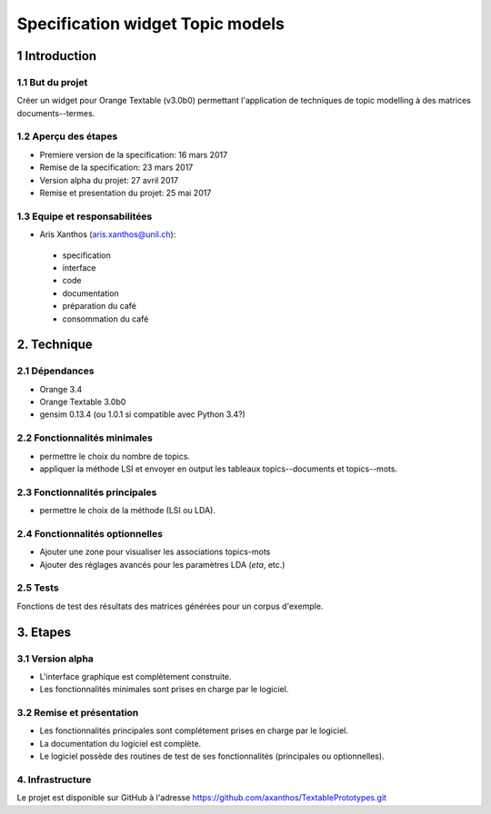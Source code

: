 ﻿#################################
Specification widget Topic models
#################################

1 Introduction
**************

1.1 But du projet
=================
Créer un widget pour Orange Textable (v3.0b0) permettant l'application de techniques de topic modelling à des matrices documents--termes.

1.2 Aperçu des étapes
=====================
* Premiere version de la specification: 16 mars 2017
* Remise de la specification: 23 mars 2017
* Version alpha du projet: 27 avril 2017
* Remise et presentation du projet:  25 mai 2017

1.3 Equipe et responsabilitées
==============================

* Aris Xanthos (`aris.xanthos@unil.ch`_):

.. _aris.xanthos@unil.ch: mailto:aris.xanthos@unil.ch

    - specification
    - interface
    - code
    - documentation
    - préparation du café
    - consommation du café

2. Technique
************

2.1 Dépendances
===============

* Orange 3.4

* Orange Textable 3.0b0

* gensim 0.13.4 (ou 1.0.1 si compatible avec Python 3.4?)

2.2 Fonctionnalités minimales
=============================

.. image:: images/topic_models_minimal.png

* permettre le choix du nombre de topics.

* appliquer la méthode LSI et envoyer en output les tableaux topics--documents et topics--mots.

2.3 Fonctionnalités principales
===============================

.. image:: images/topic_models_principal.png

* permettre le choix de la méthode (LSI ou LDA).

2.4 Fonctionnalités optionnelles
================================

* Ajouter une zone pour visualiser les associations topics-mots

* Ajouter des réglages avancés pour les paramètres LDA (*eta*, etc.)


2.5 Tests
=========

Fonctions de test des résultats des matrices générées pour un corpus d'exemple.

3. Etapes
*********

3.1 Version alpha
=================
* L'interface graphique est complètement construite.
* Les fonctionnalités minimales sont prises en charge par le logiciel.

3.2 Remise et présentation
==========================
* Les fonctionnalités principales sont complétement prises en charge par le logiciel.
* La documentation du logiciel est complète.
* Le logiciel possède des routines de test de ses fonctionnalités (principales ou optionnelles).


4. Infrastructure
=================
Le projet est disponible sur GitHub à l'adresse `https://github.com/axanthos/TextablePrototypes.git
<https://github.com/axanthos/TextablePrototypes.git>`_
